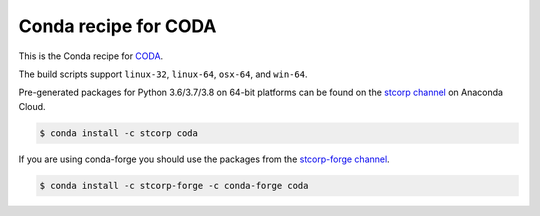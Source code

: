 Conda recipe for CODA
=====================

This is the Conda recipe for `CODA <http://github.com/stcorp/coda/>`_.

The build scripts support ``linux-32``, ``linux-64``, ``osx-64``, and ``win-64``.


Pre-generated packages for Python 3.6/3.7/3.8 on 64-bit platforms can be found on the
`stcorp channel <https://anaconda.org/stcorp/coda>`_ on Anaconda Cloud.

.. code-block:: bash

    $ conda install -c stcorp coda


If you are using conda-forge you should use the packages from the
`stcorp-forge channel <https://anaconda.org/stcorp-forge/coda>`_.

.. code-block:: bash

    $ conda install -c stcorp-forge -c conda-forge coda
